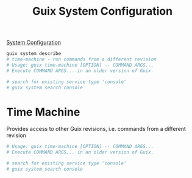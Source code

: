:PROPERTIES:
:ID:       69f25a70-c039-488f-9382-91b998b7c0f5
:END:
#+title: Guix System Configuration

[[https://guix.gnu.org/manual/en/html_node/Using-the-Configuration-System.html][System Configuration]]
#+BEGIN_SRC sh :results output
guix system describe
# time-machine - run commands from a different revision
# Usage: guix time-machine [OPTION] -- COMMAND ARGS...
# Execute COMMAND ARGS... in an older version of Guix.

# search for existing service type 'console'
# guix system search console
#+END_SRC

#+RESULTS:
#+begin_example
Generation 3	Oct 17 2021 15:49:49	(current)
  file name: /var/guix/profiles/system-3-link
  canonical file name: /gnu/store/fglmbrfnhs68cqymi7a3wdhiwki7h82a-system
  label: GNU with Linux-Libre 5.14.12
  bootloader: grub-efi
  root device: UUID: 67ce5d9c-7af1-4435-a2a9-68651ab9a281
  kernel: /gnu/store/kv0qyiiii50lipga5fgzl1jw3158ah83-linux-libre-5.14.12/bzImage
  channels:
    nonguix:
      repository URL: https://gitlab.com/nonguix/nonguix.git
      branch: master
      commit: 3246eac4fe6d7cab88ea21d9de902caf4aa6e522
    giuliano108-guix-packages:
      repository URL: https://github.com/giuliano108/guix-packages
      branch: master
      commit: 5bb057baf290455b11ab4a748e15c8293d086146
    guix:
      repository URL: https://git.savannah.gnu.org/git/guix.git
      branch: master
      commit: 64e58296530df8cf7a106fa5797789bc8daf1243
  configuration file: /gnu/store/3xs6hd3ydv951ydbp603nw907qrx25m0-configuration.scm
#+end_example

* Time Machine
  Provides access to other Guix revisions, i.e. commands from a different revision

#+BEGIN_SRC sh :results output
# Usage: guix time-machine [OPTION] -- COMMAND ARGS...
# Execute COMMAND ARGS... in an older version of Guix.

# search for existing service type 'console'
# guix system search console
#+END_SRC
